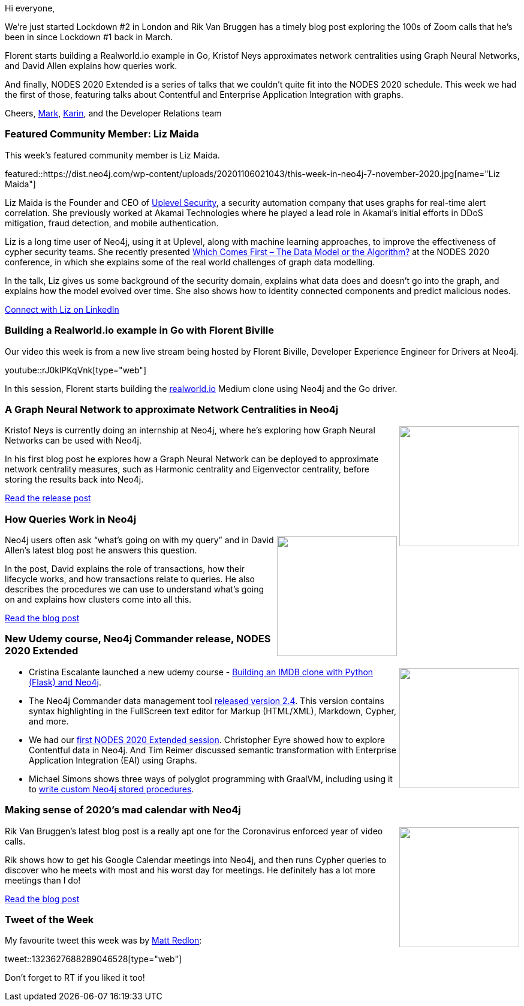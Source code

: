 ﻿:linkattrs:
:type: "web"

////
[Keywords/Tags:]
<insert-tags-here>


[Meta Description:]



[Primary Image File Name:]
this-week-neo4j-21-dec-2019.jpg

[Primary Image Alt Text:]


[Headline:]
This Week in Neo4j - Graphs4Good Hackathon, Twitch Session, Cypher Projections, Go Driver,

[Body copy:]
////

Hi everyone,

We're just started Lockdown #2 in London and Rik Van Bruggen has a timely blog post exploring the 100s of Zoom calls that he's been in since Lockdown #1 back in March.

Florent starts building a Realworld.io example in Go, Kristof Neys approximates network centralities using Graph Neural Networks, and David Allen explains how queries work.

And finally, NODES 2020 Extended is a series of talks that we couldn't quite fit into the NODES 2020 schedule. This week we had the first of those, featuring talks about Contentful and Enterprise Application Integration with graphs.

Cheers,
https://twitter.com/markhneedham[Mark^], https://twitter.com/askkerush[Karin^], and the Developer Relations team


[[featured-community-member]]
=== Featured Community Member: Liz Maida

This week's featured community member is Liz Maida.

featured::https://dist.neo4j.com/wp-content/uploads/20201106021043/this-week-in-neo4j-7-november-2020.jpg[name="Liz Maida"]

Liz Maida is the Founder and CEO of https://www.uplevelsecurity.com/[Uplevel Security^], a security automation company that uses graphs for real-time alert correlation. She previously worked at Akamai Technologies where he played a lead role in Akamai’s initial efforts in DDoS mitigation, fraud detection, and mobile authentication. 

Liz is a long time user of Neo4j, using it at Uplevel, along with machine learning approaches, to improve the effectiveness of cypher security teams. She recently presented https://www.youtube.com/watch?v=8fKHRJI6T1I[Which Comes First – The Data Model or the Algorithm?^] at the NODES 2020 conference, in which she explains some of the real world challenges of graph data modelling.

In the talk, Liz gives us some background of the security domain, explains what data does and doesn't go into the graph, and explains how the model evolved over time. She also shows how to identity connected components and predict malicious nodes.

https://www.linkedin.com/in/elisabethg2/[Connect with Liz on LinkedIn, role="medium button"]

[[features-1]]
=== Building a Realworld.io example in Go with Florent Biville

Our video this week is from a new live stream being hosted by Florent Biville, Developer Experience Engineer for Drivers at Neo4j. 

youtube::rJ0klPKqVnk[type={type}]

In this session, Florent starts building the https://realworld.io[realworld.io^] Medium clone using Neo4j and the Go driver. 

[[features-2]]
=== A Graph Neural Network to approximate Network Centralities in Neo4j

++++
<div style="float:right; padding: 2px	">
<img src="https://dist.neo4j.com/wp-content/uploads/20201106015609/1_XVURi5xanX5VleXtlgB1JQ.jpeg" width="200px"  />
</div>
++++

Kristof Neys is currently doing an internship at Neo4j, where he's exploring how Graph Neural Networks can be used with Neo4j.

In his first blog post he explores how a Graph Neural Network can be deployed to approximate network centrality measures, such as Harmonic centrality and Eigenvector centrality, before storing the results back into Neo4j.

https://medium.com/neo4j/a-graph-neural-network-to-approximate-network-centralities-in-neo4j-2ee96705a464[Read the release post, role="medium button"]

[[features-3]]
=== How Queries Work in Neo4j

++++
<div style="float:right; padding: 2px	">
<img src="https://dist.neo4j.com/wp-content/uploads/20201106015644/1_EqVUqWfK0pRNGbNqr-wV8w.png" width="200px"  />
</div>
++++

Neo4j users often ask “what’s going on with my query” and in David Allen's latest blog post he answers this question.

In the post, David explains the role of transactions, how their lifecycle works, and how transactions relate to queries. He also describes the procedures we can use to understand what's going on and explains how clusters come into all this.

https://medium.com/neo4j/how-queries-work-in-neo4j-97229988941a[Read the blog post, role="medium button"]

[[features-4]]
=== New Udemy course, Neo4j Commander release, NODES 2020 Extended

++++
<div style="float:right; padding: 2px	">
<img src="https://dist.neo4j.com/wp-content/uploads/20201002012844/noun_Book_1908773.png" width="200px"  />
</div>
++++

* Cristina Escalante launched a new udemy course - https://www.udemy.com/course/building-an-imdb-clone-with-python-flask-and-neo4j/[Building an IMDB clone with Python (Flask) and Neo4j^].

* The Neo4j Commander data management tool https://twitter.com/netbizltd/status/1319665053243670529[released version 2.4^]. This version contains syntax highlighting in the FullScreen text editor for Markup (HTML/XML), Markdown, Cypher, and more.

* We had our https://www.youtube.com/watch?v=DxniBWrgueA[first NODES 2020 Extended session^]. Christopher Eyre showed how to explore Contentful data in Neo4j. And Tim Reimer discussed semantic transformation with Enterprise Application Integration (EAI) using Graphs.

* Michael Simons shows three ways of polyglot programming with GraalVM, including using it to https://medium.com/graalvm/3-ways-to-polyglot-with-graalvm-fb28c1542b45[write custom Neo4j stored procedures^].


////
https://twitter.com/mattredlon/status/1323627688289046528
https://twitter.com/DmitryLyfar/status/1324601631699185672
https://twitter.com/angryaustrian_/status/1323826638702829569 

https://graphaware.com/nlp/2020/10/20/ere-jane-austen.html[Read the blog post, role="medium button"]



////

[[features-5]]
=== Making sense of 2020's mad calendar with Neo4j

++++
<div style="float:right; padding: 2px; padding-left: 4px;">
<img src="https://dist.neo4j.com/wp-content/uploads/20201106021340/image-27-1.png" width=200px"  />
</div>
++++

Rik Van Bruggen's latest blog post is a really apt one for the Coronavirus enforced year of video calls.

Rik shows how to get his Google Calendar meetings into Neo4j, and then runs Cypher queries to discover who he meets with most and his worst day for meetings. He definitely has a lot more meetings than I do!

http://blog.bruggen.com/2020/11/making-sense-of-2020s-mad-calendar-with.html[Read the blog post, role="medium button"]

=== Tweet of the Week

My favourite tweet this week was by https://twitter.com/mattredlon[Matt Redlon^]:

tweet::1323627688289046528[type={type}]

Don't forget to RT if you liked it too!


////

=== TWIN4j Featured Member Nominations

++++
<div style="float:right; padding: 2px	">
<img src="https://dist.neo4j.com/wp-content/uploads/20201002023837/noun_Knight_18620.png" width="150px"  />
</div>
++++

On a brief side note, we are looking for nominations for future featured community members. 

So if you know someone who's doing cool stuff with Neo4j, be it a colleague, a friend, or even yourself, please let me know by filling in the form below. If you provide your name, we'll make sure to mention you when we do the write-up.

https://docs.google.com/forms/d/e/1FAIpQLSe_eyWds17yMX35fFfAoIjMoXbGL9yGmCJk8JorCV1in7zJQQ/viewform[Send your nomination, role="medium button"]

* https://medium.com/neo4j/neo4j-aura-pubsub-on-google-cloud-image-annotation-ca7104cd493
Neo4j Aura & PubSub on Google Cloud: Image Annotation

* Alberto De Lazzari @albertodela80
Here is an uncommon use of @neo4j
Building an associative memory with Neo4j https://alberto-delazzari.medium.com/building-an-associative-memory-with-neo4j-1d0713322309 #NeuralNetwork #explainability

* https://towardsdatascience.com/exploratory-network-analysis-of-marvel-universe-c557f4959048
MediumMedium
Exploratory network analysis of Marvel Universe
Introducing the new k-nearest neighbors algorithm in the Graph Data Science library


https://towardsdatascience.com/how-to-get-started-with-the-new-graph-data-science-library-of-neo4j-3c8fff6107b 





@CSkardon
Testing Neo4j.Driver (4.1.1) Part 2 - Session Config #neo4j #testing https://xclave.co.uk/2020/11/02/testing-neo4j-driver-4-1-1-part-2-session-config/


https://medium.com/@h_bushroh/modeling-nodes-and-relationships-dynamically-on-neo4j-e4d07a03fc88
Modeling nodes and relationships dynamically on neo4j



////
